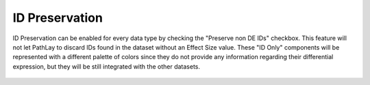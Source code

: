 .. _usage_data_id_only:


ID Preservation
---------------

ID Preservation can be enabled for every data type by checking the "Preserve non DE IDs" checkbox.
This feature will not let PathLay to discard IDs found in the dataset without an Effect Size value.
These "ID Only" components will be represented with a different palette of colors since they do not provide any information regarding their differential expression, but they will be still integrated with the other datasets.


.. figure:: /usage/access/img/filters_gene_sel2.png
   :alt: access
   :width: 50%
   :align: center

   